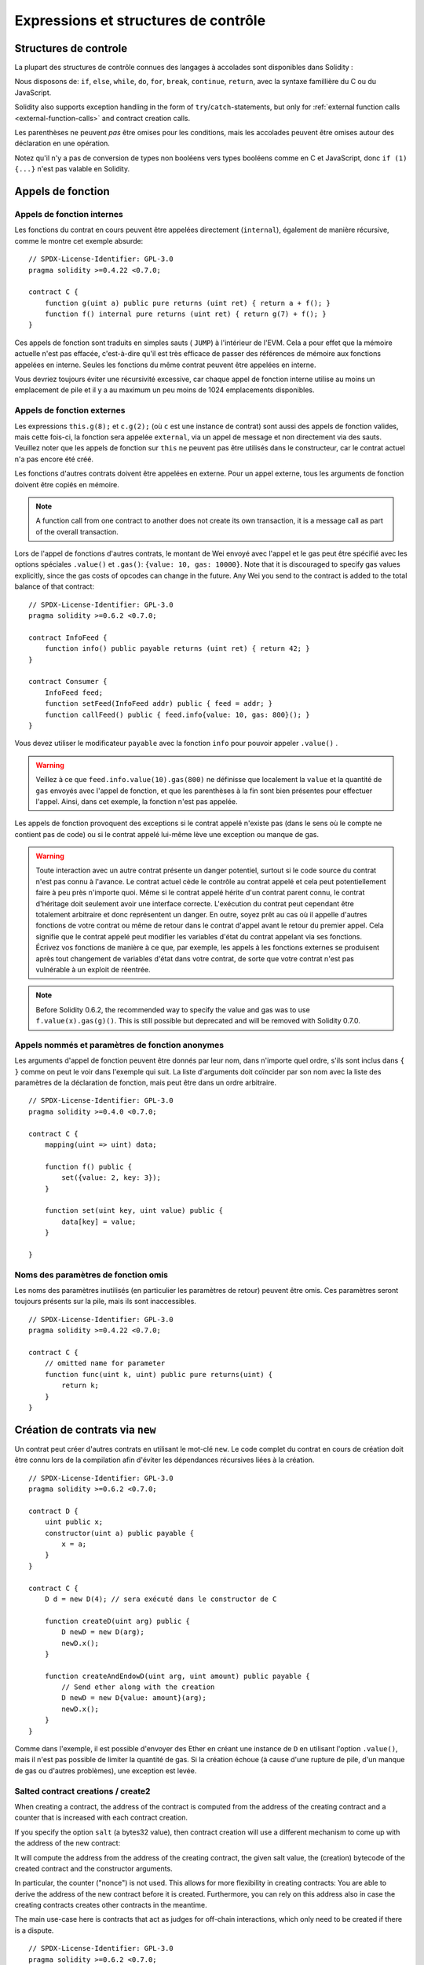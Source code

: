 #####################################
Expressions et structures de contrôle
#####################################

.. index:: ! parameter, parameter;input, parameter;output, function parameter, parameter;function, return variable, variable;return, return


.. index:: if, else, while, do/while, for, break, continue, return, switch, goto

Structures de controle
======================

La plupart des structures de contrôle connues des langages à accolades sont disponibles dans Solidity :

Nous disposons de: ``if``, ``else``, ``while``, ``do``, ``for``, ``break``, ``continue``, ``return``, avec la syntaxe famillière du C ou du JavaScript.

Solidity also supports exception handling in the form of ``try``/``catch``-statements,
but only for :ref:`external function calls <external-function-calls>` and
contract creation calls.

Les parenthèses ne peuvent *pas* être omises pour les conditions, mais les accolades peuvent être omises autour des déclaration en une opération.

Notez qu'il n'y a pas de conversion de types non booléens vers types booléens comme en C et JavaScript, donc ``if (1) {...}`` n'est pas valable en Solidity.

.. index:: ! function;call, function;internal, function;external

.. _function-calls:

Appels de fonction
==================

.. _internal-function-calls:

Appels de fonction internes
---------------------------

Les fonctions du contrat en cours peuvent être appelées directement (``internal``), également de manière récursive, comme le montre cet exemple absurde::

    // SPDX-License-Identifier: GPL-3.0
    pragma solidity >=0.4.22 <0.7.0;

    contract C {
        function g(uint a) public pure returns (uint ret) { return a + f(); }
        function f() internal pure returns (uint ret) { return g(7) + f(); }
    }

Ces appels de fonction sont traduits en simples sauts ( ``JUMP``) à l'intérieur de l'EVM. Cela a pour effet que la mémoire actuelle n'est pas effacée, c'est-à-dire qu'il est très efficace de passer des références de mémoire aux fonctions appelées en interne. Seules les fonctions du même contrat peuvent être appelées en interne.

Vous devriez toujours éviter une récursivité excessive, car chaque appel de fonction interne utilise au moins un emplacement de pile et il y a au maximum un peu moins de 1024 emplacements disponibles.

.. _external-function-calls:

Appels de fonction externes
---------------------------

Les expressions ``this.g(8);`` et ``c.g(2);`` (où ``c`` est une instance de contrat) sont aussi des appels de fonction valides, mais cette fois-ci, la fonction sera appelée ``external``, via un appel de message et non directement via des sauts.
Veuillez noter que les appels de fonction sur ``this`` ne peuvent pas être utilisés dans le constructeur, car le contrat actuel n'a pas encore été créé.

Les fonctions d'autres contrats doivent être appelées en externe. Pour un appel externe, tous les arguments de fonction doivent être copiés en mémoire.

.. note::
    A function call from one contract to another does not create its own transaction,
    it is a message call as part of the overall transaction.

Lors de l'appel de fonctions d'autres contrats, le montant de Wei envoyé avec l'appel et le gas peut être spécifié avec les options spéciales ``.value()`` et ``.gas()``: ``{value: 10, gas: 10000}``.
Note that it is discouraged to specify gas values explicitly, since the gas costs
of opcodes can change in the future. Any Wei you send to the contract is added
to the total balance of that contract:

::

    // SPDX-License-Identifier: GPL-3.0
    pragma solidity >=0.6.2 <0.7.0;

    contract InfoFeed {
        function info() public payable returns (uint ret) { return 42; }
    }

    contract Consumer {
        InfoFeed feed;
        function setFeed(InfoFeed addr) public { feed = addr; }
        function callFeed() public { feed.info{value: 10, gas: 800}(); }
    }

Vous devez utiliser le modificateur ``payable`` avec la fonction ``info`` pour pouvoir appeler ``.value()`` .

.. warning::
  Veillez à ce que ``feed.info.value(10).gas(800)`` ne définisse que localement la ``value`` et la quantité de ``gas`` envoyés avec l'appel de fonction, et que les parenthèses à la fin sont bien présentes pour effectuer l'appel. Ainsi, dans cet exemple, la fonction n'est pas appelée.

Les appels de fonction provoquent des exceptions si le contrat appelé n'existe pas (dans le sens où le compte ne contient pas de code) ou si le contrat appelé lui-même lève une exception ou manque de gas.

.. warning::
 Toute interaction avec un autre contrat présente un danger potentiel, surtout si le code source du contrat n'est pas connu à l'avance. Le contrat actuel cède le contrôle au contrat appelé et cela peut potentiellement faire à peu près n'importe quoi. Même si le contrat appelé hérite d'un contrat parent connu, le contrat d'héritage doit seulement avoir une interface correcte. L'exécution du contrat peut cependant être totalement arbitraire et donc représentent un danger. En outre, soyez prêt au cas où il appelle d'autres fonctions de votre contrat ou même de retour dans le contrat d'appel avant le retour du premier appel. Cela signifie que le contrat appelé peut modifier les variables d'état du contrat appelant via ses fonctions. Écrivez vos fonctions de manière à ce que, par exemple, les appels à
 les fonctions externes se produisent après tout changement de variables d'état dans votre contrat, de sorte que votre contrat n'est pas vulnérable à un exploit de réentrée.

.. note::
    Before Solidity 0.6.2, the recommended way to specify the value and gas
    was to use ``f.value(x).gas(g)()``. This is still possible but deprecated
    and will be removed with Solidity 0.7.0.

Appels nommés et paramètres de fonction anonymes
------------------------------------------------

Les arguments d'appel de fonction peuvent être donnés par leur nom, dans n'importe quel ordre, s'ils sont inclus dans ``{ }`` comme on peut le voir dans l'exemple qui suit. La liste d'arguments doit coïncider par son nom avec la liste des paramètres de la déclaration de fonction, mais peut être dans un ordre arbitraire.

::

    // SPDX-License-Identifier: GPL-3.0
    pragma solidity >=0.4.0 <0.7.0;

    contract C {
        mapping(uint => uint) data;

        function f() public {
            set({value: 2, key: 3});
        }

        function set(uint key, uint value) public {
            data[key] = value;
        }

    }

Noms des paramètres de fonction omis
------------------------------------

Les noms des paramètres inutilisés (en particulier les paramètres de retour) peuvent être omis.
Ces paramètres seront toujours présents sur la pile, mais ils sont inaccessibles.

::

    // SPDX-License-Identifier: GPL-3.0
    pragma solidity >=0.4.22 <0.7.0;

    contract C {
        // omitted name for parameter
        function func(uint k, uint) public pure returns(uint) {
            return k;
        }
    }


.. index:: ! new, contracts;creating

.. _creating-contracts:

Création de contrats via ``new``
================================

Un contrat peut créer d'autres contrats en utilisant le mot-clé ``new``. Le code complet du contrat en cours de création doit être connu lors de la compilation afin d'éviter les dépendances récursives liées à la création.

::

    // SPDX-License-Identifier: GPL-3.0
    pragma solidity >=0.6.2 <0.7.0;

    contract D {
        uint public x;
        constructor(uint a) public payable {
            x = a;
        }
    }

    contract C {
        D d = new D(4); // sera exécuté dans le constructor de C

        function createD(uint arg) public {
            D newD = new D(arg);
            newD.x();
        }

        function createAndEndowD(uint arg, uint amount) public payable {
            // Send ether along with the creation
            D newD = new D{value: amount}(arg);
            newD.x();
        }
    }

Comme dans l'exemple, il est possible d'envoyer des Ether en créant une instance de ``D`` en utilisant l'option ``.value()``, mais il n'est pas possible de limiter la quantité de gas.
Si la création échoue (à cause d'une rupture de pile, d'un manque de gas ou d'autres problèmes), une exception est levée.

Salted contract creations / create2
-----------------------------------

When creating a contract, the address of the contract is computed from
the address of the creating contract and a counter that is increased with
each contract creation.

If you specify the option ``salt`` (a bytes32 value), then contract creation will
use a different mechanism to come up with the address of the new contract:

It will compute the address from the address of the creating contract,
the given salt value, the (creation) bytecode of the created contract and the constructor
arguments.

In particular, the counter ("nonce") is not used. This allows for more flexibility
in creating contracts: You are able to derive the address of the
new contract before it is created. Furthermore, you can rely on this address
also in case the creating
contracts creates other contracts in the meantime.

The main use-case here is contracts that act as judges for off-chain interactions,
which only need to be created if there is a dispute.

::

    // SPDX-License-Identifier: GPL-3.0
    pragma solidity >=0.6.2 <0.7.0;

    contract D {
        uint public x;
        constructor(uint a) public {
            x = a;
        }
    }

    contract C {
        function createDSalted(bytes32 salt, uint arg) public {
            /// This complicated expression just tells you how the address
            /// can be pre-computed. It is just there for illustration.
            /// You actually only need ``new D{salt: salt}(arg)``.
            address predictedAddress = address(uint(keccak256(abi.encodePacked(
                byte(0xff),
                address(this),
                salt,
                keccak256(abi.encodePacked(
                    type(D).creationCode,
                    arg
                ))
            ))));

            D d = new D{salt: salt}(arg);
            require(address(d) == predictedAddress);
        }
    }

.. warning::
    There are some peculiarities in relation to salted creation. A contract can be
    re-created at the same address after having been destroyed. Yet, it is possible
    for that newly created contract to have a different deployed bytecode even
    though the creation bytecode has been the same (which is a requirement because
    otherwise the address would change). This is due to the fact that the compiler
    can query external state that might have changed between the two creations
    and incorporate that into the deployed bytecode before it is stored.


Ordre d'évaluation des expressions
==================================

L'ordre d'évaluation des expressions est non spécifié (plus formellement, l'ordre dans lequel les enfants d'un noeud de l'arbre des expressions sont évalués n'est pas spécifié, mais ils sont bien sûr évalués avant le noeud lui-même). La seule garantie est que les instructions sont exécutées dans l'ordre et que les expressions booléennes sont court-circuitées correctement.

.. index:: ! assignment

Assignation
===========

.. index:: ! assignment;destructuring

Déstructuration d'assignations et retour de valeurs multiples
-------------------------------------------------------------

Solidity permet en interne les tuples, c'est-à-dire une liste d'objets de types potentiellement différents dont le nombre est une constante au moment de la compilation. Ces tuples peuvent être utilisés pour retourner plusieurs valeurs en même temps.
Ceux-ci peuvent ensuite être affectés soit à des variables nouvellement déclarées, soit à des variables préexistantes (ou à des LValues en général).

Les tuples ne sont pas des types propres à Solidity, ils ne peuvent être utilisés que pour former des groupes syntaxiques d'expressions.

::

    // SPDX-License-Identifier: GPL-3.0
    pragma solidity >=0.5.0 <0.7.0;

    contract C {
        uint index;

        function f() public pure returns (uint, bool, uint) {
            return (7, true, 2);
        }

        function g() public {
            // Variables declared with type and assigned from the returned tuple,
            // not all elements have to be specified (but the number must match).
            (uint x, , uint y) = f();
            // Common trick to swap values -- does not work for non-value storage types.
            (x, y) = (y, x);
            // Components can be left out (also for variable declarations).
            (index, , ) = f(); // Sets the index to 7
        }
    }

It is not possible to mix variable declarations and non-declaration assignments,
i.e. the following is not valid: ``(x, uint y) = (1, 2);``

.. note::
    Prior to version 0.5.0 it was possible to assign to tuples of smaller size, either
    filling up on the left or on the right side (which ever was empty). This is
    now disallowed, so both sides have to have the same number of components.

.. warning::
    Be careful when assigning to multiple variables at the same time when
    reference types are involved, because it could lead to unexpected
    copying behaviour.

Complications pour les tableaux et les structures
-------------------------------------------------

La sémantique des affectations est un peu plus compliquée pour les types autres que valeurs comme les tableaux et les structs, y compris ``bytes`` et ``string``, voir :ref:`Emplacement des donnés et comportements à l'assignation <data-location-assignment>` pour plus de détails.

In the example below the call to ``g(x)`` has no effect on ``x`` because it creates
an independent copy of the storage value in memory. However, ``h(x)`` successfully modifies ``x``
because only a reference and not a copy is passed.

::

    // SPDX-License-Identifier: GPL-3.0
    pragma solidity >=0.4.22 <0.7.0;

    contract C {
        uint[20] x;

        function f() public {
            g(x);
            h(x);
        }

        function g(uint[20] memory y) internal pure {
            y[2] = 3;
        }

        function h(uint[20] storage y) internal {
            y[3] = 4;
        }
    }

.. index:: ! scoping, declarations, default value

.. _default-value:

Portée et déclarations
======================

Une variable qui est déclarée aura une valeur par défaut initiale dont la représentation octale est égale à une suite de zéros.
Les "valeurs par défaut" des variables sont les "états zéro" typiques quel que soit le type. Par exemple, la valeur par défaut d'un ``bool`` est ``false``. La valeur par défaut pour les types ``uint`` ou ``int`` est ``0``. Pour les tableaux de taille statique et les ``bytes1`` à ``bytes32``, chaque élément individuel sera initialisé à la valeur par défaut correspondant à son type. Enfin, pour les tableaux de taille dynamique, les octets et les chaînes de caractères, la valeur par défaut est un tableau ou une chaîne vide.

La portée en Solidity suit les règles de portée très répandues du C99 (et de nombreux autres languages): Les variables sont visibles du point situé juste après leur déclaration jusqu'à la fin du plus petit bloc ``{ }`` qui contient la déclaration. Par exception à cette règle, les variables déclarées dans la partie initialisation d'une boucle ``for`` ne sont visibles que jusqu'à la fin de la boucle for.

Les variables et autres éléments déclarés en dehors d'un bloc de code, par exemple les fonctions, les contrats, les types définis par l'utilisateur, etc. sont visibles avant même leur déclaration. Cela signifie que vous pouvez utiliser les variables d'état avant qu'elles ne soient déclarées et appeler les fonctions de manière récursive.

Par conséquent, les exemples suivants seront compilés sans avertissement, puisque les deux variables ont le même nom mais des portées disjointes.

::

    // SPDX-License-Identifier: GPL-3.0
    pragma solidity >=0.5.0 <0.7.0;
    contract C {
        function minimalScoping() pure public {
            {
                uint same;
                same = 1;
            }

            {
                uint same;
                same = 3;
            }
        }
    }

À titre d'exemple particulier des règles de détermination de la portée héritées du C99, notons que, dans ce qui suit, la première affectation à ``x`` affectera en fait la variable externe et non la variable interne. Dans tous les cas, vous obtiendrez un avertissement concernant cette double déclaration.

::

    // SPDX-License-Identifier: GPL-3.0
    pragma solidity >=0.5.0 <0.7.0;
    // This will report a warning
    contract C {
        function f() pure public returns (uint) {
            uint x = 1;
            {
                x = 2; // this will assign to the outer variable
                uint x;
            }
            return x; // x has value 2
        }
    }

.. warning::
    Avant la version 0.5.0, Solidity suivait les mêmes règles de scoping que JavaScript, c'est-à-dire qu'une variable déclarée n'importe où dans une fonction était dans le champ d'application pour l'ensemble de la fonction, peu importe où elle était déclarée. L'exemple suivant montre un extrait de code qui compilait, mais conduit aujourd'hui à une erreur à partir de la version 0.5.0.

::

    // SPDX-License-Identifier: GPL-3.0
    pragma solidity >=0.5.0 <0.7.0;
    // This will not compile
    contract C {
        function f() pure public returns (uint) {
            x = 2;
            uint x;
            return x;
        }
    }

.. index:: ! exception, ! throw, ! assert, ! require, ! revert, ! errors

.. _assert-and-require:

Gestion d'erreurs: Assert, Require, Revert et Exceptions
========================================================

Solidity utilise des exceptions qui restaurent l'état pour gérer les erreurs. Une telle exception annule toutes les modifications apportées à l'état de l'appel en cours (et de tous ses sous-appels) et signale également une erreur à l'appelant.

Lorsque des exceptions se produisent dans un sous-appel, elles "remontent à la surface" automatiquement (c'est-à-dire que les exceptions sont déclenchées en casacade). Les exceptions à cette règle sont ``send`` et les fonctions de bas niveau ``call``, ``delegatecall`` et ``staticcall``, qui retournent ``false`` comme première valeur de retour en cas d'exception au lieu de lancer une chaine d'exceptions.

.. warning::
    Les fonctions de bas niveau ``call``, ``delegatecall`` et ``staticcall`` renvoient ``true`` comme première valeur de retour si le compte appelé est inexistant, dû à la conception de l'EVM. L'existence doit être vérifiée avant l'appel si désiré.

Exceptions can be caught with the ``try``/``catch`` statement.

``assert`` and ``require``
--------------------------

Les fonctions utilitaires ``assert`` et ``require`` peuvent être utilisées pour vérifier les conditions et lancer une exception si la condition n'est pas remplie.

La fonction ``require`` doit être utilisée pour s'assurer que les conditions valides, telles que les entrées ou les variables d'état du contrat, sont remplies, ou pour valider les valeurs de retour des appels aux contrats externes.
S'ils sont utilisés correctement, les outils d'analyse peuvent évaluer votre contrat afin d'identifier les conditions et les appels de fonction qui parviendront à un échec d'``assert``. Un code fonctionnant correctement ne devrait jamais échouer un ``assert`` ; si cela se produit, il y a un bogue dans votre contrat que vous devriez corriger.

Une exception de type ``assert`` est générée dans les situations suivantes:

#. Si vous accédez à un tableau avec un index trop grand ou négatif (par ex. ``x[i]`` où ``i >= x.length`` ou ``i < 0``).
#. Si vous accédez à une variable de longueur fixe ``bytesN`` à un indice trop grand ou négatif.
#. Si vous divisez ou modulez par zéro (par ex. ``5 / 0`` ou ``23 % 0``).
#. Si vous décalez d'un montant négatif.
#. Si vous convertissez une valeur trop grande ou négative en un type enum.
#. Si vous appelez une variable initialisée nulle de type fonction interne.
#. Si vous appelez ``assert`` avec un argument qui s'évalue à ``false``.

The ``require`` function should be used to ensure valid conditions
that cannot be detected until execution time.
This includes conditions on inputs
or return values from calls to external contracts.

Une exception de type ``require`` est générée dans les situations suivantes:

#. Appeler ``require`` avec un argument qui s'évalue à ``false``.
#. Si vous appelez une fonction via un appel de message mais qu'elle ne se termine pas correctement (c'est-à-dire qu'elle n'a plus de gas, qu'elle n'a pas de fonction correspondante ou qu'elle lance une exception elle-même), sauf lorsqu'une opération de bas niveau ``call``, ``send``, ``staticcall``, ``delegatecall`` ou ``callcode`` est utilisée. Les opérations de bas niveau ne lancent jamais d'exceptions mais indiquent les échecs en retournant ``false``.
#. Si vous créez un contrat en utilisant le mot-clé ``new`` mais que la création du contrat ne se termine pas correctement (voir ci-dessus pour la définition de "ne pas terminer correctement").
#. Si vous effectuez un appel de fonction externe ciblant un contrat qui ne contient aucun code.
#. Si votre contrat reçoit des Ether via une fonction publique sans modificateur ``payable`` (y compris le constructeur et la fonction par defaut).
#. Si votre contrat reçoit des Ether via une fonction de getter public.
#. Si un ``.transfer()`` échoue.

Vous pouvez facultativement fournir une chaîne de message pour ``require``, mais pas pour ``assert``.

Dans l'exemple suivant, vous pouvez voir comment ``require`` peut être utilisé pour vérifier facilement les conditions sur les entrées et comment ``assert`` peut être utilisé pour vérifier les erreurs internes.

::

    // SPDX-License-Identifier: GPL-3.0
    pragma solidity >=0.5.0 <0.7.0;

    contract Sharer {
        function sendHalf(address payable addr) public payable returns (uint balance) {
            require(msg.value % 2 == 0, "Even value required.");
            uint balanceBeforeTransfer = address(this).balance;
            addr.transfer(msg.value / 2);
            // Since transfer throws an exception on failure and
            // cannot call back here, there should be no way for us to
            // still have half of the money.
            assert(address(this).balance == balanceBeforeTransfer - msg.value / 2);
            return address(this).balance;
        }
    }

En interne, Solidity exécute une opération de retour en arrière (instruction ``0xfd``) pour une exception de type ``require`` et exécute une opération invalide (instruction ``0xfe``) pour lancer une exception de type ``assert``. Dans les deux cas, cela provoque lánnulation toutes les modifications apportées à l'état de l'EVM dans l'appel courant. La raison du retour en arrière est qu'il n'y a pas de moyen sûr de continuer l'exécution, parce qu'un effet attendu ne s'est pas produit. Parce que nous voulons conserver l'atomicité des transactions, la chose la plus sûre à faire est d'annuler tous les changements et de faire toute la transaction (ou au moins l'appel) sans effet. 

In both cases, the caller can react on such failures using ``try``/``catch``
(in the failing ``assert``-style exception only if enough gas is left), but
the changes in the caller will always be reverted.

.. note::
    Les exceptions de type ``assert`` consomment tout le gas disponible pour l'appel, alors que les exceptions de type ``require`` ne consommeront pas de gaz à partir du lancement de Metropolis.

``revert``
----------

The ``revert`` function is another way to trigger exceptions from within other code blocks to flag an error and
revert the current call. The function takes an optional string
message containing details about the error that is passed back to the caller.

L'exemple suivant montre comment une chaîne d'erreurs peut être utilisée avec ``revert`` et ``require`` :

::

    // SPDX-License-Identifier: GPL-3.0
    pragma solidity >=0.5.0 <0.7.0;

    contract VendingMachine {
        function buy(uint amount) public payable {
            if (amount > msg.value / 2 ether)
                revert("Not enough Ether provided.");
            // Alternative way to do it:
            require(
                amount <= msg.value / 2 ether,
                "Not enough Ether provided."
            );
            // Perform the purchase.
        }
    }

The two syntax options are equivalent, it's developer preference which to use.

La chaîne fournie sera :ref:`abi-encoded <ABI>` comme si c'était un appel à une fonction ``Error(string)``.
Dans l'exemple ci-dessus, ``revert("Not enough Ether provided.");``` fera en sorte que les données hexadécimales suivantes soient définies comme données de retour d'erreur :

.. code::

    0x08c379a0                                                         // Selecteur de fonction pour Error(string)
    0x0000000000000000000000000000000000000000000000000000000000000020 // Décalage des données
    0x000000000000000000000000000000000000000000000000000000000000001a // Taille de la string
    0x4e6f7420656e6f7567682045746865722070726f76696465642e000000000000 // Données de la string


The provided message can be retrieved by the caller using ``try``/``catch`` as shown below.

.. note::
    There used to be a keyword called ``throw`` with the same semantics as ``revert()`` which
    was deprecated in version 0.4.13 and removed in version 0.5.0.


.. _try-catch:

``try``/``catch``
-----------------

A failure in an external call can be caught using a try/catch statement, as follows:

::

    // SPDX-License-Identifier: GPL-3.0
    pragma solidity ^0.6.0;

    interface DataFeed { function getData(address token) external returns (uint value); }

    contract FeedConsumer {
        DataFeed feed;
        uint errorCount;
        function rate(address token) public returns (uint value, bool success) {
            // Permanently disable the mechanism if there are
            // more than 10 errors.
            require(errorCount < 10);
            try feed.getData(token) returns (uint v) {
                return (v, true);
            } catch Error(string memory /*reason*/) {
                // This is executed in case
                // revert was called inside getData
                // and a reason string was provided.
                errorCount++;
                return (0, false);
            } catch (bytes memory /*lowLevelData*/) {
                // This is executed in case revert() was used
                // or there was a failing assertion, division
                // by zero, etc. inside getData.
                errorCount++;
                return (0, false);
            }
        }
    }

The ``try`` keyword has to be followed by an expression representing an external function call
or a contract creation (``new ContractName()``).
Errors inside the expression are not caught (for example if it is a complex expression
that also involves internal function calls), only a revert happening inside the external
call itself. The ``returns`` part (which is optional) that follows declares return variables
matching the types returned by the external call. In case there was no error,
these variables are assigned and the contract's execution continues inside the
first success block. If the end of the success block is reached, execution continues after the ``catch`` blocks.

Currently, Solidity supports different kinds of catch blocks depending on the
type of error. If the error was caused by ``revert("reasonString")`` or
``require(false, "reasonString")`` (or an internal error that causes such an
exception), then the catch clause
of the type ``catch Error(string memory reason)`` will be executed.

It is planned to support other types of error data in the future.
The string ``Error`` is currently parsed as is and is not treated as an identifier.

The clause ``catch (bytes memory lowLevelData)`` is executed if the error signature
does not match any other clause, there was an error during decoding of the error
message, if there was a failing assertion in the external
call (for example due to a division by zero or a failing ``assert()``) or
if no error data was provided with the exception.
The declared variable provides access to the low-level error data in that case.

If you are not interested in the error data, you can just use
``catch { ... }`` (even as the only catch clause).

In order to catch all error cases, you have to have at least the clause
``catch { ...}`` or the clause ``catch (bytes memory lowLevelData) { ... }``.

The variables declared in the ``returns`` and the ``catch`` clause are only
in scope in the block that follows.

.. note::

    If an error happens during the decoding of the return data
    inside a try/catch-statement, this causes an exception in the currently
    executing contract and because of that, it is not caught in the catch clause.
    If there is an error during decoding of ``catch Error(string memory reason)``
    and there is a low-level catch clause, this error is caught there.

.. note::

    If execution reaches a catch-block, then the state-changing effects of
    the external call have been reverted. If execution reaches
    the success block, the effects were not reverted.
    If the effects have been reverted, then execution either continues
    in a catch block or the execution of the try/catch statement itself
    reverts (for example due to decoding failures as noted above or
    due to not providing a low-level catch clause).

.. note::
    The reason behind a failed call can be manifold. Do not assume that
    the error message is coming directly from the called contract:
    The error might have happened deeper down in the call chain and the
    called contract just forwarded it. Also, it could be due to an
    out-of-gas situation and not a deliberate error condition:
    The caller always retains 63/64th of the gas in a call and thus
    even if the called contract goes out of gas, the caller still
    has some gas left.